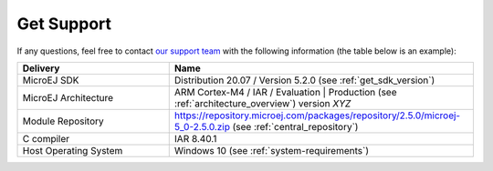 .. _get_support:

Get Support
===========

If any questions, feel free to contact `our support team <https://www.microej.com/contact/#form_2>`_
with the following information (the table below is an example):

.. list-table::
   :widths: 15 30

   * - **Delivery**
     - **Name**
   * - MicroEJ SDK
     - Distribution 20.07 / Version 5.2.0 (see :ref:`get_sdk_version`)
   * - MicroEJ Architecture 
     - ARM Cortex-M4 / IAR / Evaluation | Production (see :ref:`architecture_overview`) version *XYZ*
   * - Module Repository
     - https://repository.microej.com/packages/repository/2.5.0/microej-5_0-2.5.0.zip (see :ref:`central_repository`)
   * - C compiler
     - IAR 8.40.1
   * - Host Operating System
     - Windows 10 (see :ref:`system-requirements`)
